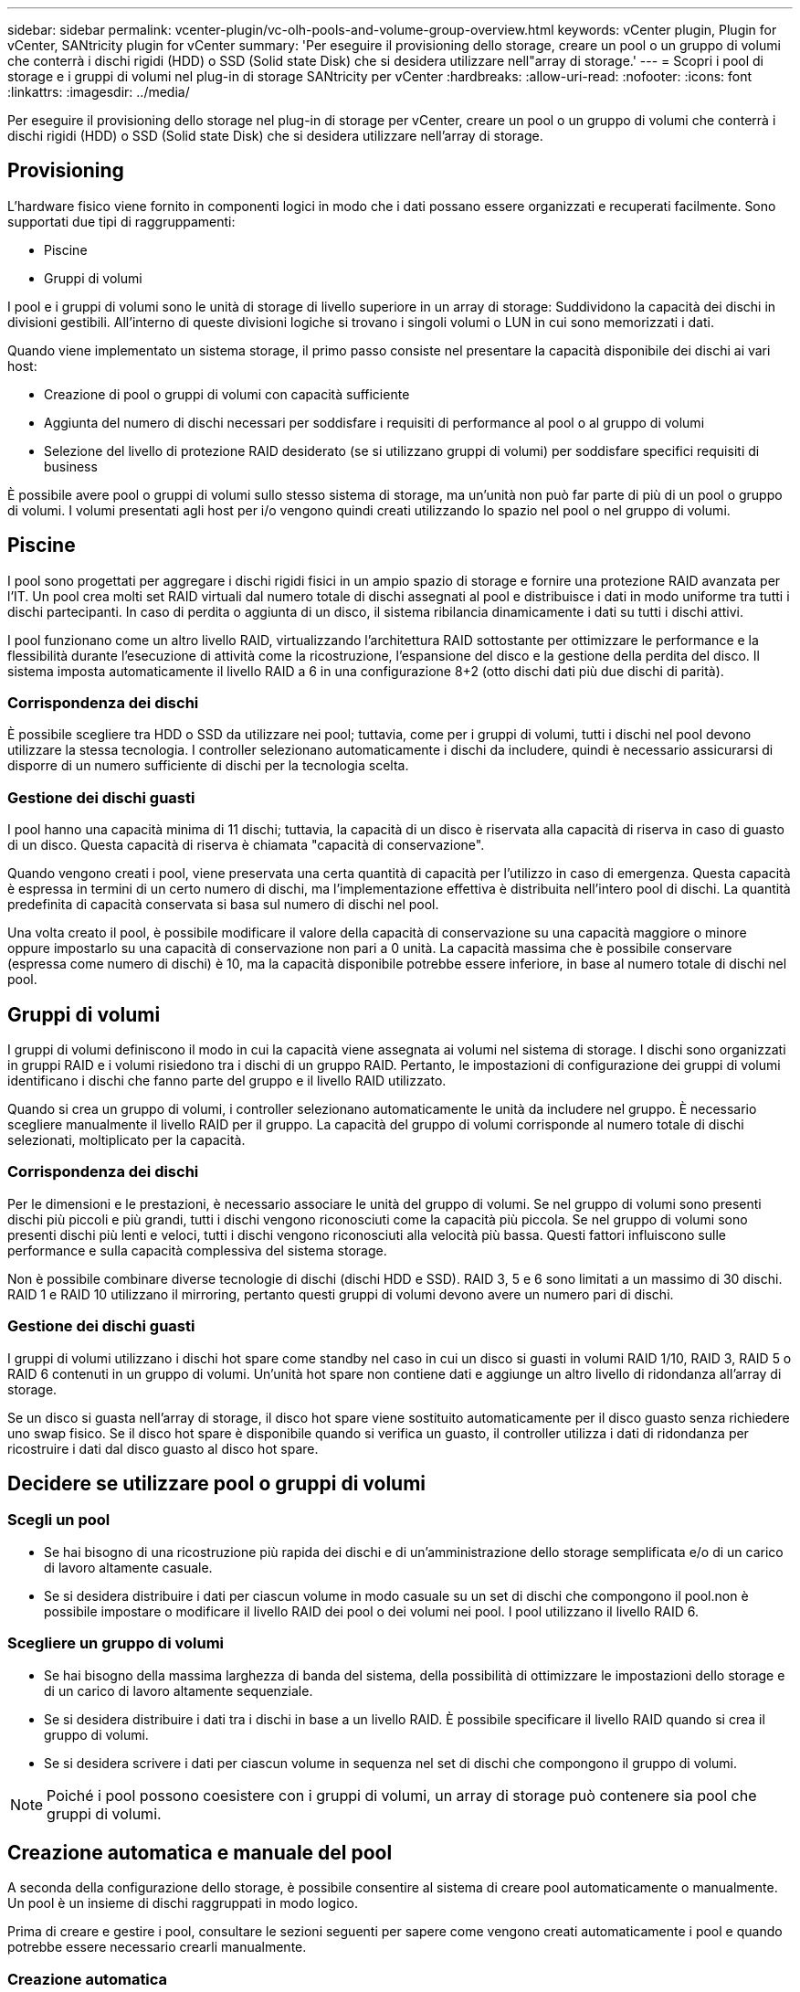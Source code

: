 ---
sidebar: sidebar 
permalink: vcenter-plugin/vc-olh-pools-and-volume-group-overview.html 
keywords: vCenter plugin, Plugin for vCenter, SANtricity plugin for vCenter 
summary: 'Per eseguire il provisioning dello storage, creare un pool o un gruppo di volumi che conterrà i dischi rigidi (HDD) o SSD (Solid state Disk) che si desidera utilizzare nell"array di storage.' 
---
= Scopri i pool di storage e i gruppi di volumi nel plug-in di storage SANtricity per vCenter
:hardbreaks:
:allow-uri-read: 
:nofooter: 
:icons: font
:linkattrs: 
:imagesdir: ../media/


[role="lead"]
Per eseguire il provisioning dello storage nel plug-in di storage per vCenter, creare un pool o un gruppo di volumi che conterrà i dischi rigidi (HDD) o SSD (Solid state Disk) che si desidera utilizzare nell'array di storage.



== Provisioning

L'hardware fisico viene fornito in componenti logici in modo che i dati possano essere organizzati e recuperati facilmente. Sono supportati due tipi di raggruppamenti:

* Piscine
* Gruppi di volumi


I pool e i gruppi di volumi sono le unità di storage di livello superiore in un array di storage: Suddividono la capacità dei dischi in divisioni gestibili. All'interno di queste divisioni logiche si trovano i singoli volumi o LUN in cui sono memorizzati i dati.

Quando viene implementato un sistema storage, il primo passo consiste nel presentare la capacità disponibile dei dischi ai vari host:

* Creazione di pool o gruppi di volumi con capacità sufficiente
* Aggiunta del numero di dischi necessari per soddisfare i requisiti di performance al pool o al gruppo di volumi
* Selezione del livello di protezione RAID desiderato (se si utilizzano gruppi di volumi) per soddisfare specifici requisiti di business


È possibile avere pool o gruppi di volumi sullo stesso sistema di storage, ma un'unità non può far parte di più di un pool o gruppo di volumi. I volumi presentati agli host per i/o vengono quindi creati utilizzando lo spazio nel pool o nel gruppo di volumi.



== Piscine

I pool sono progettati per aggregare i dischi rigidi fisici in un ampio spazio di storage e fornire una protezione RAID avanzata per l'IT. Un pool crea molti set RAID virtuali dal numero totale di dischi assegnati al pool e distribuisce i dati in modo uniforme tra tutti i dischi partecipanti. In caso di perdita o aggiunta di un disco, il sistema ribilancia dinamicamente i dati su tutti i dischi attivi.

I pool funzionano come un altro livello RAID, virtualizzando l'architettura RAID sottostante per ottimizzare le performance e la flessibilità durante l'esecuzione di attività come la ricostruzione, l'espansione del disco e la gestione della perdita del disco. Il sistema imposta automaticamente il livello RAID a 6 in una configurazione 8+2 (otto dischi dati più due dischi di parità).



=== Corrispondenza dei dischi

È possibile scegliere tra HDD o SSD da utilizzare nei pool; tuttavia, come per i gruppi di volumi, tutti i dischi nel pool devono utilizzare la stessa tecnologia. I controller selezionano automaticamente i dischi da includere, quindi è necessario assicurarsi di disporre di un numero sufficiente di dischi per la tecnologia scelta.



=== Gestione dei dischi guasti

I pool hanno una capacità minima di 11 dischi; tuttavia, la capacità di un disco è riservata alla capacità di riserva in caso di guasto di un disco. Questa capacità di riserva è chiamata "capacità di conservazione".

Quando vengono creati i pool, viene preservata una certa quantità di capacità per l'utilizzo in caso di emergenza. Questa capacità è espressa in termini di un certo numero di dischi, ma l'implementazione effettiva è distribuita nell'intero pool di dischi. La quantità predefinita di capacità conservata si basa sul numero di dischi nel pool.

Una volta creato il pool, è possibile modificare il valore della capacità di conservazione su una capacità maggiore o minore oppure impostarlo su una capacità di conservazione non pari a 0 unità. La capacità massima che è possibile conservare (espressa come numero di dischi) è 10, ma la capacità disponibile potrebbe essere inferiore, in base al numero totale di dischi nel pool.



== Gruppi di volumi

I gruppi di volumi definiscono il modo in cui la capacità viene assegnata ai volumi nel sistema di storage. I dischi sono organizzati in gruppi RAID e i volumi risiedono tra i dischi di un gruppo RAID. Pertanto, le impostazioni di configurazione dei gruppi di volumi identificano i dischi che fanno parte del gruppo e il livello RAID utilizzato.

Quando si crea un gruppo di volumi, i controller selezionano automaticamente le unità da includere nel gruppo. È necessario scegliere manualmente il livello RAID per il gruppo. La capacità del gruppo di volumi corrisponde al numero totale di dischi selezionati, moltiplicato per la capacità.



=== Corrispondenza dei dischi

Per le dimensioni e le prestazioni, è necessario associare le unità del gruppo di volumi. Se nel gruppo di volumi sono presenti dischi più piccoli e più grandi, tutti i dischi vengono riconosciuti come la capacità più piccola. Se nel gruppo di volumi sono presenti dischi più lenti e veloci, tutti i dischi vengono riconosciuti alla velocità più bassa. Questi fattori influiscono sulle performance e sulla capacità complessiva del sistema storage.

Non è possibile combinare diverse tecnologie di dischi (dischi HDD e SSD). RAID 3, 5 e 6 sono limitati a un massimo di 30 dischi. RAID 1 e RAID 10 utilizzano il mirroring, pertanto questi gruppi di volumi devono avere un numero pari di dischi.



=== Gestione dei dischi guasti

I gruppi di volumi utilizzano i dischi hot spare come standby nel caso in cui un disco si guasti in volumi RAID 1/10, RAID 3, RAID 5 o RAID 6 contenuti in un gruppo di volumi. Un'unità hot spare non contiene dati e aggiunge un altro livello di ridondanza all'array di storage.

Se un disco si guasta nell'array di storage, il disco hot spare viene sostituito automaticamente per il disco guasto senza richiedere uno swap fisico. Se il disco hot spare è disponibile quando si verifica un guasto, il controller utilizza i dati di ridondanza per ricostruire i dati dal disco guasto al disco hot spare.



== Decidere se utilizzare pool o gruppi di volumi



=== Scegli un pool

* Se hai bisogno di una ricostruzione più rapida dei dischi e di un'amministrazione dello storage semplificata e/o di un carico di lavoro altamente casuale.
* Se si desidera distribuire i dati per ciascun volume in modo casuale su un set di dischi che compongono il pool.non è possibile impostare o modificare il livello RAID dei pool o dei volumi nei pool. I pool utilizzano il livello RAID 6.




=== Scegliere un gruppo di volumi

* Se hai bisogno della massima larghezza di banda del sistema, della possibilità di ottimizzare le impostazioni dello storage e di un carico di lavoro altamente sequenziale.
* Se si desidera distribuire i dati tra i dischi in base a un livello RAID. È possibile specificare il livello RAID quando si crea il gruppo di volumi.
* Se si desidera scrivere i dati per ciascun volume in sequenza nel set di dischi che compongono il gruppo di volumi.



NOTE: Poiché i pool possono coesistere con i gruppi di volumi, un array di storage può contenere sia pool che gruppi di volumi.



== Creazione automatica e manuale del pool

A seconda della configurazione dello storage, è possibile consentire al sistema di creare pool automaticamente o manualmente. Un pool è un insieme di dischi raggruppati in modo logico.

Prima di creare e gestire i pool, consultare le sezioni seguenti per sapere come vengono creati automaticamente i pool e quando potrebbe essere necessario crearli manualmente.



=== Creazione automatica

Quando il sistema rileva una capacità non assegnata nell'array di storage, avvia la creazione automatica del pool quando il sistema rileva una capacità non assegnata in un array di storage. Viene richiesto automaticamente di creare uno o più pool o di aggiungere la capacità non assegnata a un pool esistente o a entrambi.

La creazione automatica del pool si verifica quando si verifica una di queste condizioni:

* I pool non esistono nell'array di storage e sono presenti dischi simili a sufficienza per creare un nuovo pool.
* Vengono aggiunte nuove unità a un array di storage che dispone di almeno un pool.ogni unità in un pool deve essere dello stesso tipo di unità (HDD o SSD) e avere capacità simile. Il sistema richiede di completare le seguenti attività:
* Creare un singolo pool se il numero di dischi di questi tipi è sufficiente.
* Creare più pool se la capacità non assegnata è costituita da diversi tipi di dischi.
* Aggiungere le unità al pool esistente se un pool è già definito nell'array di storage e aggiungere nuove unità dello stesso tipo di disco al pool.
* Aggiungere i dischi dello stesso tipo al pool esistente e utilizzare gli altri tipi di dischi per creare pool diversi se i nuovi dischi sono di tipi diversi.




=== Creazione manuale

Se la creazione automatica non riesce a determinare la configurazione migliore, potrebbe essere necessario creare un pool manualmente. Questa situazione può verificarsi per uno dei seguenti motivi:

* I nuovi dischi potrebbero essere aggiunti a più di un pool.
* Uno o più dei nuovi candidati al pool possono utilizzare la protezione contro la perdita di shelf o la protezione contro la perdita di cassetto.
* Uno o più dei candidati attuali del pool non possono mantenere la protezione contro la perdita di shelf o lo stato di protezione contro la perdita di cassetto.è anche possibile creare un pool manualmente se si dispone di più applicazioni sull'array di storage e non si desidera che siano in concorrenza con le stesse risorse di disco. In questo caso, è possibile creare manualmente un pool più piccolo per una o più applicazioni. È possibile assegnare solo uno o due volumi invece di assegnare il carico di lavoro a un pool di grandi dimensioni con molti volumi attraverso i quali distribuire i dati. La creazione manuale di un pool separato dedicato al carico di lavoro di un'applicazione specifica può consentire alle operazioni degli array di storage di funzionare più rapidamente, con meno conflitti.

